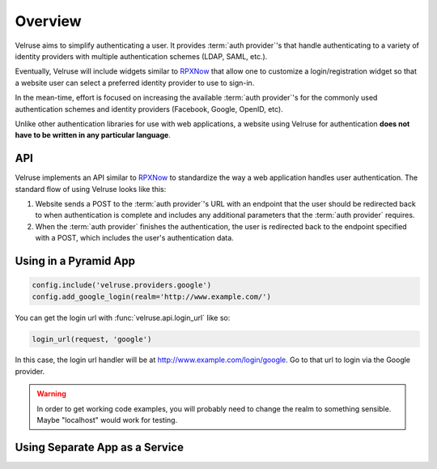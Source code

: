 .. _overview:

========
Overview
========

Velruse aims to simplify authenticating a user. It provides
:term:`auth provider`'s that handle authenticating to a variety of
identity providers with multiple authentication schemes (LDAP, SAML,
etc.).

Eventually, Velruse will include widgets similar to `RPXNow`_ that
allow one to customize a login/registration widget so that a website
user can select a preferred identity provider to use to sign-in.

In the mean-time, effort is focused on increasing the available
:term:`auth provider`'s for the commonly used authentication schemes
and identity providers (Facebook, Google, OpenID, etc).

Unlike other authentication libraries for use with web applications,
a website using Velruse for authentication **does not have to be
written in any particular language**.


API
===

Velruse implements an API similar to `RPXNow`_ to standardize the way a
web application handles user authentication. The standard flow of using
Velruse looks like this:

.. image:: _static/overview.png
   :alt: Velruse Authentication flow
   :align: center

1. Website sends a POST to the :term:`auth provider`'s URL with an endpoint
   that the user should be redirected back to when authentication is complete
   and includes any additional parameters that the :term:`auth provider`
   requires.
2. When the :term:`auth provider` finishes the authentication, the user is
   redirected back to the endpoint specified with a POST, which includes the
   user's authentication data.


Using in a Pyramid App
======================

.. code-block:: python

    config.include('velruse.providers.google')
    config.add_google_login(realm='http://www.example.com/')

You can get the login url with :func:`velruse.api.login_url` like so:

.. code-block:: python

    login_url(request, 'google')

In this case, the login url handler will be at
http://www.example.com/login/google. Go to that url to login via the Google
provider.

.. warning::

    In order to get working code examples, you will probably need to change the
    realm to something sensible. Maybe "localhost" would work for testing.


Using Separate App as a Service
===============================


.. _RPXNow: http://rpxnow.com/
